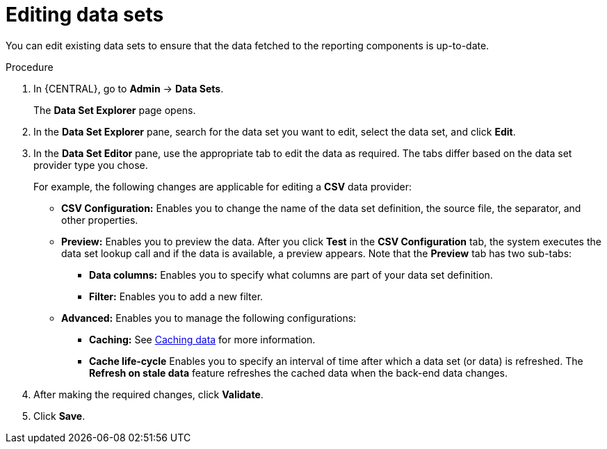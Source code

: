 [id='editing-data-sets-proc_{context}']
= Editing data sets

You can edit existing data sets to ensure that the data fetched to the reporting components is up-to-date.

.Procedure
. In {CENTRAL}, go to *Admin* -> *Data Sets*.
+
The *Data Set Explorer* page opens.
. In the *Data Set Explorer* pane, search for the data set you want to edit, select the data set, and click *Edit*.
. In the *Data Set Editor* pane, use the appropriate tab to edit the data as required. The tabs differ based on the data set provider type you chose.
+
For example, the following changes are applicable for editing a *CSV* data provider:
+
* *CSV Configuration:* Enables you to change the name of the data set definition, the source file, the separator, and other properties.
* *Preview:* Enables you to preview the data. After you click *Test* in the *CSV Configuration* tab, the system executes the data set lookup call and if the data is available, a preview appears. Note that the *Preview* tab has two sub-tabs:
** *Data columns:* Enables you to specify what columns are part of your data set definition.
** *Filter:* Enables you to add a new filter.
* *Advanced:* Enables you to manage the following configurations:
** *Caching:* See xref:data-sets-caching-con_creating-custom-pages[Caching data] for more information.
** *Cache life-cycle* Enables you to specify an interval of time after which a data set (or data) is refreshed. The *Refresh on stale data* feature refreshes the cached data when the back-end data changes.
. After making the required changes, click *Validate*.
. Click *Save*.
